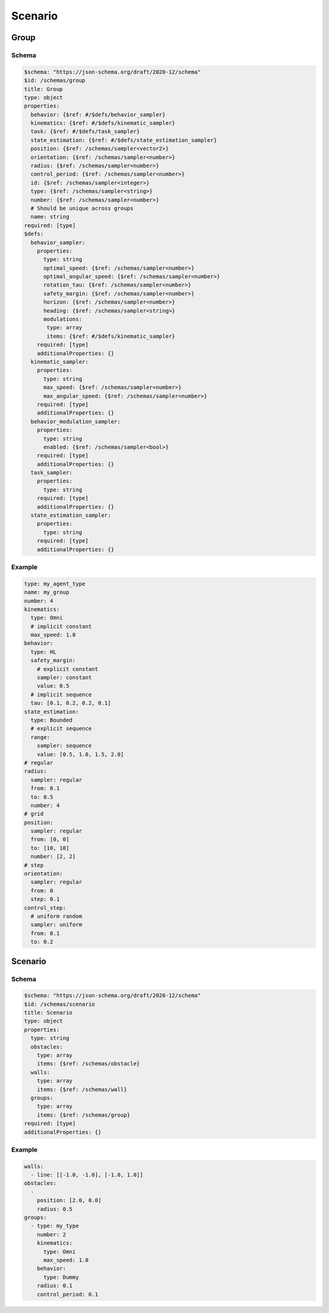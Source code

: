 .. _scenario yaml:

========
Scenario
========

Group
-----

Schema
^^^^^^

.. code-block:: yaml

   $schema: "https://json-schema.org/draft/2020-12/schema"
   $id: /schemas/group
   title: Group
   type: object
   properties:
     behavior: {$ref: #/$defs/behavior_sampler}
     kinematics: {$ref: #/$defs/kinematic_sampler}
     task: {$ref: #/$defs/task_sampler}
     state_estimation: {$ref: #/$defs/state_estimation_sampler}
     position: {$ref: /schemas/sampler<vector2>}
     orientation: {$ref: /schemas/sampler<number>}
     radius: {$ref: /schemas/sampler<number>}
     control_period: {$ref: /schemas/sampler<number>} 
     id: {$ref: /schemas/sampler<integer>} 
     type: {$ref: /schemas/sampler<string>} 
     number: {$ref: /schemas/sampler<number>} 
     # Should be unique across groups
     name: string
   required: [type]
   $defs:
     behavior_sampler: 
       properties:
         type: string
         optimal_speed: {$ref: /schemas/sampler<number>}
         optimal_angular_speed: {$ref: /schemas/sampler<number>}
         rotation_tau: {$ref: /schemas/sampler<number>}
         safety_margin: {$ref: /schemas/sampler<number>}
         horizon: {$ref: /schemas/sampler<number>}
         heading: {$ref: /schemas/sampler<string>}
         modulations:
          type: array
          items: {$ref: #/$defs/kinematic_sampler} 
       required: [type]
       additionalProperties: {}
     kinematic_sampler: 
       properties:
         type: string
         max_speed: {$ref: /schemas/sampler<number>}
         max_angular_speed: {$ref: /schemas/sampler<number>} 
       required: [type]
       additionalProperties: {}
     behavior_modulation_sampler: 
       properties:
         type: string
         enabled: {$ref: /schemas/sampler<bool>}
       required: [type]
       additionalProperties: {}
     task_sampler:
       properties:
         type: string
       required: [type]
       additionalProperties: {}
     state_estimation_sampler:
       properties:
         type: string
       required: [type]
       additionalProperties: {}

Example
^^^^^^^

.. code-block:: yaml

   type: my_agent_type
   name: my_group
   number: 4
   kinematics:
     type: Omni
     # implicit constant
     max_speed: 1.0  
   behavior:
     type: HL
     safety_margin: 
       # explicit constant
       sampler: constant
       value: 0.5    
     # implicit sequence
     tau: [0.1, 0.2, 0.2, 0.1]
   state_estimation:
     type: Bounded
     # explicit sequence
     range: 
       sampler: sequence
       value: [0.5, 1.0, 1.5, 2.0]
   # regular
   radius:
     sampler: regular
     from: 0.1
     to: 0.5
     number: 4
   # grid
   position:
     sampler: regular
     from: [0, 0]
     to: [10, 10]
     number: [2, 2]
   # step
   orientation:
     sampler: regular
     from: 0
     step: 0.1
   control_step:
     # uniform random
     sampler: uniform
     from: 0.1
     to: 0.2

Scenario
--------

Schema
^^^^^^

.. code-block:: yaml

   $schema: "https://json-schema.org/draft/2020-12/schema"
   $id: /schemas/scenario
   title: Scenario
   type: object
   properties:
     type: string
     obstacles: 
       type: array
       items: {$ref: /schemas/obstacle}
     walls:
       type: array
       items: {$ref: /schemas/wall}
     groups: 
       type: array
       items: {$ref: /schemas/group}
   required: [type]
   additionalProperties: {}

Example
^^^^^^^

.. code-block:: yaml

   walls:
     - line: [[-1.0, -1.0], [-1.0, 1.0]]
   obstacles:
     - 
       position: [2.0, 0.0]
       radius: 0.5
   groups:
     - type: my_type
       number: 2
       kinematics:
         type: Omni
         max_speed: 1.0
       behavior:
         type: Dummy
       radius: 0.1
       control_period: 0.1

